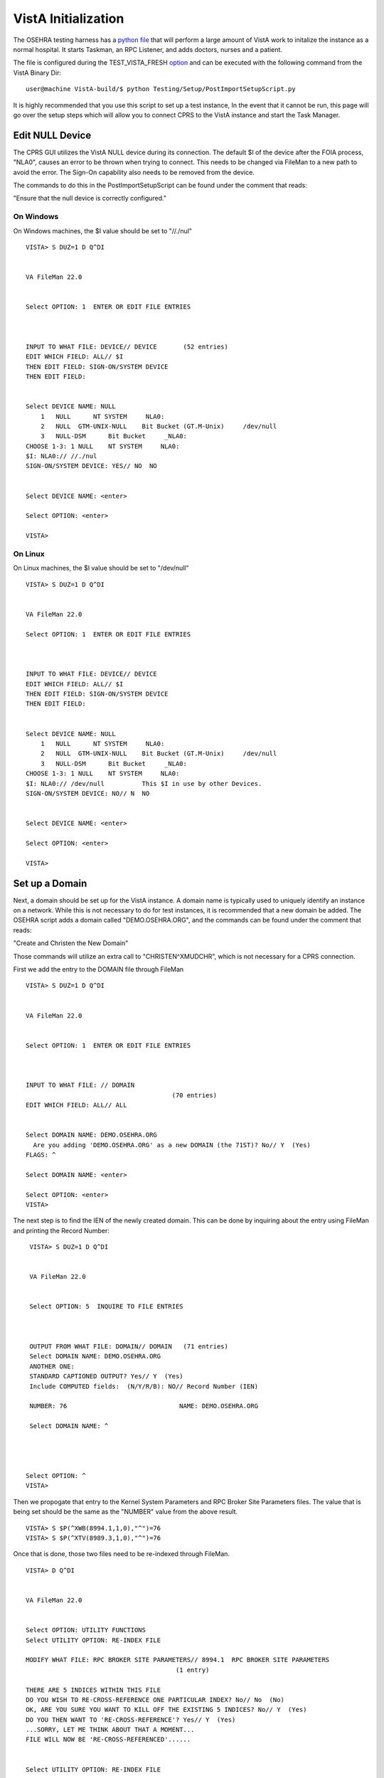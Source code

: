 VistA Initialization
=========================
.. role:: usertype
    :class: usertype

The OSEHRA testing harness has a `python file`_ that will perform a large
amount of VistA work to initalize the instance as a normal hospital.  It
starts Taskman, an RPC Listener, and adds doctors, nurses and a patient.

The file is configured during the TEST_VISTA_FRESH option_ and can be
executed with the following command from the VistA Binary Dir:

.. parsed-literal::
  user\@machine VistA-build/$ :usertype:`python Testing/Setup/PostImportSetupScript.py`

It is highly recommended that you use this script to set up a test instance,
In the event that it cannot be run, this page will go over the setup steps
which will allow you to connect CPRS to the VistA instance and start the Task
Manager.


Edit NULL Device
-------------------
The CPRS GUI utilizes the VistA NULL device during its connection.  The
default $I of the device after the FOIA process, "NLA0", causes an error to be
thrown when trying to connect.  This needs to be changed via FileMan to a new
path to avoid the error.  The Sign-On capability also needs to be removed from
the device.

The commands to do this in the PostImportSetupScript can be found under the
comment that reads:

"Ensure that the null device is correctly configured."

On Windows
************

On Windows machines, the $I value should be set to "//./nul"

.. parsed-literal::
 VISTA> :usertype:`S DUZ=1 D Q^DI`


 VA FileMan 22.0


 Select OPTION: :usertype:`1`  ENTER OR EDIT FILE ENTRIES



 INPUT TO WHAT FILE: DEVICE// :usertype:`DEVICE`       (52 entries)
 EDIT WHICH FIELD: ALL// :usertype:`$I`
 THEN EDIT FIELD: :usertype:`SIGN-ON/SYSTEM DEVICE`
 THEN EDIT FIELD:


 Select DEVICE NAME: :usertype:`NULL`
     1   NULL      NT SYSTEM     NLA0:
     2   NULL  GTM-UNIX-NULL    Bit Bucket (GT.M-Unix)     /dev/null
     3   NULL-DSM      Bit Bucket     _NLA0:
 CHOOSE 1-3: :usertype:`1` NULL    NT SYSTEM     NLA0:
 $I: NLA0:// :usertype:`//./nul`
 SIGN-ON/SYSTEM DEVICE: YES// :usertype:`NO`  NO


 Select DEVICE NAME: :usertype:`<enter>`

 Select OPTION: :usertype:`<enter>`

 VISTA>


On Linux
***********

On Linux machines, the $I value should be set to "/dev/null"

.. parsed-literal::
 VISTA> :usertype:`S DUZ=1 D Q^DI`


 VA FileMan 22.0

 Select OPTION: :usertype:`1`  ENTER OR EDIT FILE ENTRIES



 INPUT TO WHAT FILE: DEVICE// :usertype:`DEVICE`
 EDIT WHICH FIELD: ALL// :usertype:`$I`
 THEN EDIT FIELD: :usertype:`SIGN-ON/SYSTEM DEVICE`
 THEN EDIT FIELD:


 Select DEVICE NAME: :usertype:`NULL`
     1   NULL      NT SYSTEM     NLA0:
     2   NULL  GTM-UNIX-NULL    Bit Bucket (GT.M-Unix)     /dev/null
     3   NULL-DSM      Bit Bucket     _NLA0:
 CHOOSE 1-3: :usertype:`1` NULL    NT SYSTEM     NLA0:
 $I: NLA0:// :usertype:`/dev/null`          This $I in use by other Devices.
 SIGN-ON/SYSTEM DEVICE: NO// :usertype:`N`  NO


 Select DEVICE NAME: :usertype:`<enter>`

 Select OPTION: :usertype:`<enter>`

 VISTA>


Set up a Domain
----------------
Next, a domain should be set up for the VistA instance.  A domain name is
typically used to uniquely identify an instance on a network.  While this
is not necessary to do for test instances, it is recommended that a new domain
be added.  The OSEHRA script adds a domain called "DEMO.OSEHRA.ORG", and the
commands can be found under the comment that reads:

"Create and Christen the New Domain"

Those commands will utilize an extra call to "CHRISTEN^XMUDCHR", which is not
necessary for a CPRS connection.

First we add the entry to the DOMAIN file through FileMan

.. parsed-literal::
  VISTA> :usertype:`S DUZ=1 D Q^DI`


  VA FileMan 22.0


  Select OPTION: :usertype:`1`  ENTER OR EDIT FILE ENTRIES



  INPUT TO WHAT FILE: // :usertype:`DOMAIN`
                                         (70 entries)
  EDIT WHICH FIELD: ALL// :usertype:`ALL`


  Select DOMAIN NAME: :usertype:`DEMO.OSEHRA.ORG`
    Are you adding 'DEMO.OSEHRA.ORG' as a new DOMAIN (the 71ST)? No// :usertype:`Y`  (Yes)
  FLAGS: :usertype:`^`

  Select DOMAIN NAME: :usertype:`<enter>`

  Select OPTION: :usertype:`<enter>`
  VISTA>

The next step is to find the IEN of the newly created domain. This can be done
by inquiring about the entry using FileMan and printing the Record Number:

.. parsed-literal::
  VISTA> :usertype:`S DUZ=1 D Q^DI`


  VA FileMan 22.0


  Select OPTION: :usertype:`5`  INQUIRE TO FILE ENTRIES



  OUTPUT FROM WHAT FILE: DOMAIN// :usertype:`DOMAIN`   (71 entries)
  Select DOMAIN NAME: :usertype:`DEMO.OSEHRA.ORG`
  ANOTHER ONE:
  STANDARD CAPTIONED OUTPUT? Yes// :usertype:`Y`  (Yes)
  Include COMPUTED fields:  (N/Y/R/B): NO// :usertype:`Record Number (IEN)`

  NUMBER: 76                              NAME: DEMO.OSEHRA.ORG

  Select DOMAIN NAME: :usertype:`^`




 Select OPTION: :usertype:`^`
 VISTA>


Then we propogate that entry to the Kernel System Parameters and
RPC Broker Site Parameters files.  The value that is being set should
be the same as the "NUMBER" value from the above result.

.. parsed-literal::
  VISTA> :usertype:`S $P(^XWB(8994.1,1,0),"^")=76`
  VISTA> :usertype:`S $P(^XTV(8989.3,1,0),"^")=76`

Once that is done, those two files need to be re-indexed through FileMan.

.. parsed-literal::
 VISTA> :usertype:`D Q^DI`


 VA FileMan 22.0


 Select OPTION: :usertype:`UTILITY FUNCTIONS`
 Select UTILITY OPTION: :usertype:`RE-INDEX FILE`

 MODIFY WHAT FILE: RPC BROKER SITE PARAMETERS// :usertype:`8994.1`  RPC BROKER SITE PARAMETERS
                                         (1 entry)

 THERE ARE 5 INDICES WITHIN THIS FILE
 DO YOU WISH TO RE-CROSS-REFERENCE ONE PARTICULAR INDEX? No// :usertype:`No`  (No)
 OK, ARE YOU SURE YOU WANT TO KILL OFF THE EXISTING 5 INDICES? No// :usertype:`Y`  (Yes)
 DO YOU THEN WANT TO 'RE-CROSS-REFERENCE'? Yes// :usertype:`Y`  (Yes)
 ...SORRY, LET ME THINK ABOUT THAT A MOMENT...
 FILE WILL NOW BE 'RE-CROSS-REFERENCED'......


 Select UTILITY OPTION: :usertype:`RE-INDEX FILE`

 MODIFY WHAT FILE: RPC BROKER SITE PARAMETERS// :usertype:`8989.3`  KERNEL SYSTEM PARAMETERS
                                         (1 entry)
 THERE ARE 14 INDICES WITHIN THIS FILE
 DO YOU WISH TO RE-CROSS-REFERENCE ONE PARTICULAR INDEX? No// :usertype:`N`  (No)
 OK, ARE YOU SURE YOU WANT TO KILL OFF THE EXISTING 14 INDICES? No// :usertype:`Y`  (Yes)
 DO YOU THEN WANT TO 'RE-CROSS-REFERENCE'? Yes// :usertype:`Y` (Yes)
 ...HMMM, THIS MAY TAKE A FEW MOMENTS...
 FILE WILL NOW BE 'RE-CROSS-REFERENCED'.................


 Select UTILITY OPTION: :usertype:`<enter>`

 Select OPTION: :usertype:`<enter>`

 VISTA>



Start TaskMan
------------------------
The Task Manager is an integral part of a running VistA instance.
The section of the PostImportSetupScript.py that runs this setup can be found
under the

"Start TaskMan"

comment.  The steps for starting TaskMan are not found in the first "if"
statement, but after it.   The script follows a path through a few
different menus, while the text below will go directly to the menu that you
need to visit.

.. parsed-literal::
  VISTA> :usertype:`S DUZ=1 D ^XUP`

  Setting up programmer environment
  This is a TEST account.

  Terminal Type set to: C-VT220

  You have 2914 new messages.
  Select OPTION NAME: :usertype:`TASKMAN MANAGEMENT UTILITIES`  XUTM UTIL     Taskman Manageme
  nt Utilities


   MTM    Monitor Taskman
          Check Taskman's Environment
          Edit Taskman Parameters ...
          Restart Task Manager
          Place Taskman in a WAIT State
          Remove Taskman from WAIT State
          Stop Task Manager
          Taskman Error Log ...
          Clean Task File
          Problem Device Clear
          Problem Device report.
          SYNC flag file control


  You've got PRIORITY mail!


  Select Taskman Management Utilities <TEST ACCOUNT> Option: :usertype:`Restart Task Manager`
  ARE YOU SURE YOU WANT TO RESTART TASKMAN? NO// :usertype:`Y`  (YES)
  Restarting...TaskMan restarted!


   MTM    Monitor Taskman
          Check Taskman's Environment
          Edit Taskman Parameters ...
          Restart Task Manager
          Place Taskman in a WAIT State
          Remove Taskman from WAIT State
          Stop Task Manager
          Taskman Error Log ...
          Clean Task File<F5>
          Problem Device Clear
          Problem Device report.
          SYNC flag file control


  You've got PRIORITY mail!

  Select Taskman Management Utilities <TEST ACCOUNT> Option: :usertype:`^`

Set BOX:VOLUME pair
------------------------
Setting up the proper BOX:VOLUME pair is very important in getting CPRS to
connect to VistA.  The first step is to find the box volume pair for the
local machine

.. parsed-literal::
  VISTA> :usertype:`D GETENV^%ZOSV W Y`

which will print out a message with four parts separated by "^" that could
look something like:

.. parsed-literal::
  VISTA^VISTA^palaven^VISTA:CACHE

The BOX:VOLUME pair is the final piece of that string and contains two bits of
information. The first piece is the Volume Set, which is used to determine
where the VistA system will be able to find the routines.


The second bit of info is the BOX, which references the system that the
instance is on. In a Cache system, it would be the name of the Cache
instance while on GT.M, it should reference the hostname of the machine.

The Volume Set result needs to be altered in the VOLUME SET file (`#14.5`_),
and we will reuse some setup by writing over the name of the first entry that
is already in the VistA system.  We select the first one with the notation

"\`1", to select the item with the record number of 1.

Then we rename the first BOX:VOLUME pair in the TaskMan site parameters
(`#14.7`_) to match what was found above.

For this demonstration instance, the Volume Set will be VISTA.

The commands can be found in the PostImportSetupScript after the

"Set up the proper Box:Volume pair"

comment.

.. parsed-literal::
  VISTA> :usertype:`S DUZ=1 D Q^DI`


  VA FileMan 22.0


  Select OPTION: :usertype:`1`  ENTER OR EDIT FILE ENTRIES

  INPUT TO WHAT FILE: DEVICE// :usertype:`14.5`  VOLUME SET  (1 entry)
  EDIT WHICH FIELD: ALL// :usertype:`VOLUME SET`
  THEN EDIT FIELD: :usertype:`TASKMAN FILES UCI`
  THEN EDIT FIELD: :usertype:`<enter>`


  Select VOLUME SET: :usertype:`\`1`  PLA
  VOLUME SET: PLA// :usertype:`VISTA`
  TASKMAN FILES UCI: PLA// :usertype:`VISTA`


  Select VOLUME SET: :usertype:`<enter>`


  INPUT TO WHAT FILE: TASKMAN SITE PARAMETERS// :usertype:`14.7`  TASKMAN SITE PARAMETERS
                                          (1 entry)
  EDIT WHICH FIELD: ALL// :usertype:`<enter>`


  Select TASKMAN SITE PARAMETERS BOX-VOLUME PAIR: :usertype:`\`1`  PLA:PLAISCSVR
  BOX-VOLUME PAIR: PLA:PLAISCSVR// :usertype:`VISTA:CACHE`
  RESERVED: :usertype:`^`


  Select TASKMAN SITE PARAMETERS BOX-VOLUME PAIR: :usertype:`<enter>`
  Select OPTION: :usertype:`<enter>`


The final steps are to edit entries in the RPC Broker Site Parameters file
and the Kernel System Parameters file.  The RPC Broker steps will set up
information that references both the the Port that the listener will run on and
the BOX:VOLUME pair of the instance.

The final questions of this section asks if the listener should be started
and then if it should be controlled by the Listener starter.

The answer to these questions is dependent on the MUMPS platform that is in
use:

On Cache
************
Cache systems are free to start the listener from this point and allow the
Listener Starter to control it.

.. parsed-literal::
 VISTA> :usertype:`S DUZ=1 D Q^DI`


 VA FileMan 22.0


 Select OPTION: :usertype:`1`  ENTER OR EDIT FILE ENTRIES

 INPUT TO WHAT FILE: VOLUME SET// :usertype:`8994.1`  RPC BROKER SITE PARAMETERS
                                         (1 entry)
 EDIT WHICH FIELD: ALL// :usertype:`LISTENER`    (multiple)
    EDIT WHICH LISTENER SUB-FIELD: ALL// :usertype:`<enter>`
 THEN EDIT FIELD: :usertype:`<enter>`


 Select RPC BROKER SITE PARAMETERS DOMAIN NAME: :usertype:`DEMO.OSEHRA.ORG`
         ...OK? Yes// :usertype:`Y`   (Yes)

 Select BOX-VOLUME PAIR: // :usertype:`VISTA:CACHE`
  BOX-VOLUME PAIR: VISTA:CACHE//
  Select PORT: :usertype:`9210`
  Are you adding '9210' as a new PORT (the 1ST for this LISTENER)? No// :usertype:`Y`  (Yes)
    TYPE OF LISTENER: :usertype:`1`  New Style
    STATUS: STOPPED// :usertype:`1` START
          Task: RPC Broker Listener START on VISTA-VISTA:CACHE, port 9210
          has been queued as task 1023
    CONTROLLED BY LISTENER STARTER: :usertype:`1`  YES

 Select RPC BROKER SITE PARAMETERS DOMAIN NAME: :usertype:`<enter>`

On GT.M
************

Since GT.M systems do not use the Listener as Cache systems, we will answer
"No" or "0" to both of those questions.  More information on setting up the
listener for GT.M will follow.

.. parsed-literal::
 VISTA> :usertype:`S DUZ=1 D Q^DI`


 VA FileMan 22.0


 Select OPTION: :usertype:`1`  ENTER OR EDIT FILE ENTRIES


 INPUT TO WHAT FILE: VOLUME SET// :usertype:`8994.1`  RPC BROKER SITE PARAMETERS
                                         (1 entry)
 EDIT WHICH FIELD: ALL// :usertype:`LISTENER`    (multiple)
    EDIT WHICH LISTENER SUB-FIELD: ALL// :usertype:`<enter>`
 THEN EDIT FIELD: :usertype:`<enter>`


 Select RPC BROKER SITE PARAMETERS DOMAIN NAME: :usertype:`DEMO.OSEHRA.ORG`
         ...OK? Yes// :usertype:`Y`   (Yes)

 Select BOX-VOLUME PAIR: // :usertype:`VISTA:CACHE`
  BOX-VOLUME PAIR: VISTA:CACHE//
  Select PORT: :usertype:`9210`
  Are you adding '9210' as a new PORT (the 1ST for this LISTENER)? No// :usertype:`Y`  (Yes)
    TYPE OF LISTENER: :usertype:`1`  New Style
    STATUS: STOPPED// :usertype:`<enter>`
    CONTROLLED BY LISTENER STARTER: :usertype:`0`  No

 Select RPC BROKER SITE PARAMETERS DOMAIN NAME: :usertype:`<enter>`

Next, Edit the Kernel System Parameters to add the new Volume Set to the
DEMO.OSEHRA.ORG domain and set some constraints about signing on.

.. parsed-literal::
 Select OPTION: :usertype:`1`  ENTER OR EDIT FILE ENTRIES



 INPUT TO WHAT FILE: RPC BROKER SITE PARAMETERS// :usertype:`KERNEL SYSTEM PARAMETERS`
                                          (1 entry)
 EDIT WHICH FIELD: ALL// :usertype:`VOLUME SET`    (multiple)
   EDIT WHICH VOLUME SET SUB-FIELD: ALL// :usertype:`<enter>`
 THEN EDIT FIELD: :usertype:`<enter>`


 Select KERNEL SYSTEM PARAMETERS DOMAIN NAME: :usertype:`DEMO.OSEHRA.ORG`
         ...OK? Yes// :usertype:`Y` (Yes)

 Select VOLUME SET: PLA// :usertype:`VISTA`
  Are you adding 'VISTA' as a new VOLUME SET (the 2ND for this KERNEL SYSTEM PARAMETERS)? No// :usertype:`Y`
  (Yes)
  MAX SIGNON ALLOWED: :usertype:`500`
  LOG SYSTEM RT?: :usertype:`N`  NO
 Select VOLUME SET: :usertype:`<enter>`


 Select KERNEL SYSTEM PARAMETERS DOMAIN NAME: :usertype:`<enter>`




 Select OPTION: :usertype:`<enter>`

Start TCP Listener
------------------------
The first thing that is needed to connect CPRS to a VistA instance is a
TCP Listener for the GUI to connect to.

For Cache
***********

The PostImportSetupScript on Windows will start a TCP Listener for CPRS to
connect to using the Listener Starter and TaskMan. The steps above will
have created a TaskMan entry to start a listener.

The PostImportSetupScript commands can be found under the same header as the
TaskMan steps:

"Start TaskMan"

The commands for the Listener setup ARE found in the first "if" statement.


If the instance or machine is restarted, the Listener will need to be restarted
as well.  There is simple command that will perform the same task which doesn't
require the Listener Starter or TaskMan.  It takes a single argument: a port
number to start the Listener on.  This port number should be the same as what
was set in the RPC Broker Site Parameters file in the previous step.

.. parsed-literal::
  VISTA> :usertype:`D STRT^XWBTCP(9210)`
  Start TCP Listener...
  Checking if TCP Listener has started...
  TCP Listener started successfully.
  VISTA>

There will be a different message if there is already a listener on that port:

.. parsed-literal::
  VISTA>D STRT^XWBTCP(9210)
  Start TCP Listener...
  TCP Listener on port 9210 appears to be running already.

  VISTA>

For GT.M
**********

the process is a bit more complicated, but OSEHRA has a
`wiki page`_ which describes the process of the set up.


Add User
----------------

Another important step is to create a user that has access to the menus
that CPRS uses. The things to make sure that this new user has are

 * A menu option (Primary or Secondary) of "OR CPRS GUI CHART"
 * CPRS Tab Access
 * An ACCESS CODE
 * A VERIFY CODE
 * Service/Section (required for any user)

The adding of the user is done through the User Management menu in the XUP
menu system, which will ask for information in a series of promps then will
open a Screenman instance to complete the task.  The PostImportSetupScript file
adds a fair amount of information more.  The comment of

"Enter the Doctor Robert Alexander"

starts the section that shows an example of the commands needed to enter a
doctor user into the system.

The following steps will add a generic "CPRS,USER" person who will be able to
sign into CPRS and not much else.


.. parsed-literal::
  VISTA> :usertype:`S DUZ=1 D ^XUP`

  Setting up programmer environment
  This is a TEST account.

  Terminal Type set to: C-VT220

  Select OPTION NAME:  :usertype:`Systems Manager Menu`

  WARNING -- TASK MANAGER DOESN'T SEEM TO BE RUNNING!!!!




          Core Applications ...
          Device Management ...
          Menu Management ...
          Programmer Options ...
          Operations Management ...
          Spool Management ...
          Information Security Officer Menu ...
          Taskman Management ...
          User Management ...
          Application Utilities ...
          Capacity Planning ...
          HL7 Main Menu ...


  You have PENDING ALERTS
          Enter  "VA to jump to VIEW ALERTS option

  Select Systems Manager Menu <TEST ACCOUNT> Option: :usertype:`USER Management`


          Add a New User to the System
          Grant Access by Profile
          Edit an Existing User
          Deactivate a User
          Reactivate a User
          List users
          User Inquiry
          Switch Identities
          File Access Security ...
             \**> Out of order:  ACCESS DISABLED
          Clear Electronic signature code
          Electronic Signature Block Edit
          List Inactive Person Class Users
          Manage User File ...
          OAA Trainee Registration Menu ...
          Person Class Edit
          Reprint Access agreement letter


  You have PENDING ALERTS
          Enter  "VA to jump to VIEW ALERTS option

  Select User Management <TEST ACCOUNT> Option: :usertype:`ADD a New User to the System`
  Enter NEW PERSON's name (Family,Given Middle Suffix): :usertype:`CPRS,USER`
    Are you adding 'CPRS,USER' as a new NEW PERSON (the 56TH)? No// :usertype:`Y`  (Yes)
  Checking SOUNDEX for matches.
  No matches found.
  Now for the Identifiers.
  INITIAL: :usertype:`UC`
  SSN: :usertype:`000000002`
  SEX: :usertype:`M`  MALE
  NPI:

Once in the ScreenMan interface, you will need to set the necessary bits
of information mentioned above. Four pieces of information are able to be set
on the first page of the ScreenMan interface.  The arrows are for emphasis to
highlight where information needs to be entered and will not show up in the
terminal window.

To add an access or verify codes, you need to first answer "Y" to the
"Want to edit ..." questions, it will then prompt you to change the codes.

.. parsed-literal::
                             Edit an Existing User
 NAME: CPRS,USER                                                     Page 1 of 5
 _______________________________________________________________________________
    NAME... CPRS,USER                                   INITIAL: UC
     TITLE:                                           NICK NAME:
       SSN: 000000002                                       DOB:
    DEGREE:                                           MAIL CODE:
   DISUSER:                                     TERMINATION DATE:
   Termination Reason:

      ---> PRIMARY MENU OPTION:
  Select SECONDARY MENU OPTIONS:
 Want to edit ACCESS CODE (Y/N):   <---  FILE MANAGER ACCESS CODE:
 Want to edit VERIFY CODE (Y/N):   <---

               Select DIVISION:
          ---> SERVICE/SECTION:
 _______________________________________________________________________________
  Exit     Save     Next Page     Refresh

 Enter a command or '^' followed by a caption to jump to a specific field.


 COMMAND:                                     Press <PF1>H for help    Insert

The CPRS Tab Access cannot be set on that first page.
To change to other pages, hit the down arrow key until the cursor
reaches the COMMAND box.  Then type "N" and hit enter to display the next page.

The final bit of information is on the fourth page.
Underneath the CPRS TAB ACCESS header. set the name to be "COR" for
"Core Tab Access" and enter an effective date of today.

.. parsed-literal::
                             Edit an Existing User
 NAME: CPRS,USER                                                     Page 4 of 5
 _______________________________________________________________________________
 RESTRICT PATIENT SELECTION:        OE/RR LIST:

 CPRS TAB ACCESS:
   Name  Description                          Effective Date  Expiration Date
 ->








 _______________________________________________________________________________





 COMMAND:                                       Press <PF1>H for help

Once that is done, save and exit from the COMMAND box and then answer the final
questions regarding access letters, security keys and mail groups:

.. parsed-literal::
 Exit     Save     Next Page     Refresh

 Enter a command or '^' followed by a caption to jump to a specific field.


 COMMAND: :usertype:`E`                                     Press <PF1>H for help    Insert

 Print User Account Access Letter? :usertype:`NO`
 Do you wish to allocate security keys? NO// :usertype:`NO`
 Do you wish to add this user to mail groups? NO// :usertype:`NO`

 *<snip>*
 Select User Management <TEST ACCOUNT> Option: :usertype:`^<enter>`
 VISTA>


.. _`python file`: https://github.com/OSEHRA/VistA/blob/master/Testing/Setup/PostImportSetupScript.py.in
.. _option: SetupTestingEnvironment.rst
.. _`#14.5`: http://code.osehra.org/dox/Global_XiVaSVMoMTQuNQ==.html
.. _`#14.7`: http://code.osehra.org/dox/Global_XiVaSVMoMTQuNw==.html
.. _`wiki page`: http://wiki.osehra.org/pages/viewpage.action?pageId=3047628#Developmentenvironmentinstall%28OSEHRAVM%29-Configurexinetd
